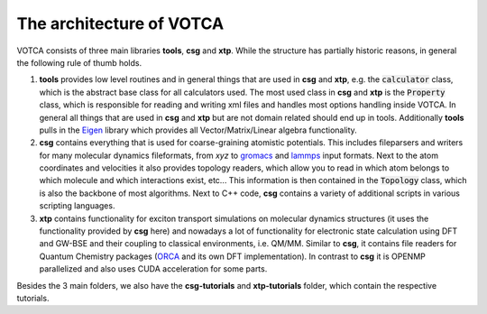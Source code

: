 ********
The architecture of VOTCA
********

VOTCA consists of three main libraries **tools**, **csg** and **xtp**. While the structure has partially historic reasons, in general the following rule of thumb holds. 

1. **tools** provides low level routines and in general things that are used in **csg** and **xtp**, e.g. the :code:`calculator` class, which is the abstract base class for all calculators used. The most used class in **csg** and **xtp** is the :code:`Property` class, which is responsible for reading and writing xml files and handles most options handling inside VOTCA. In general all things that are used in **csg** and **xtp** but are not domain related should end up in tools. Additionally **tools** pulls in the `Eigen <https://eigen.tuxfamily.org>`_ library which provides all Vector/Matrix/Linear algebra functionality.

2. **csg** contains everything that is used for coarse-graining atomistic potentials. This includes fileparsers and writers for many molecular dynamics fileformats, from *xyz* to `gromacs <http://www.gromacs.org/>`_ and `lammps <https://www.lammps.org/>`_ input formats. Next to the atom coordinates and velocities it also provides topology readers, which allow you to read in which atom belongs to which molecule and which interactions exist, etc... This information is then contained in the :code:`Topology` class, which is also the backbone of most algorithms. Next to C++ code, **csg** contains a variety of additional scripts in various scripting languages.

3. **xtp** contains functionality for exciton transport simulations on molecular dynamics structures (it uses the functionality provided by **csg** here) and nowadays a lot of functionality for electronic state calculation using DFT and GW-BSE and their coupling to classical environments, i.e. QM/MM. Similar to **csg**, it contains file readers for Quantum Chemistry packages (`ORCA <https://orcaforum.kofo.mpg.de/app.php/portal>`_ and its own DFT implementation). In contrast to **csg** it is OPENMP parallelized and also uses CUDA acceleration for some parts.

Besides the 3 main folders, we also have the **csg-tutorials** and **xtp-tutorials** folder, which contain the respective tutorials. 
